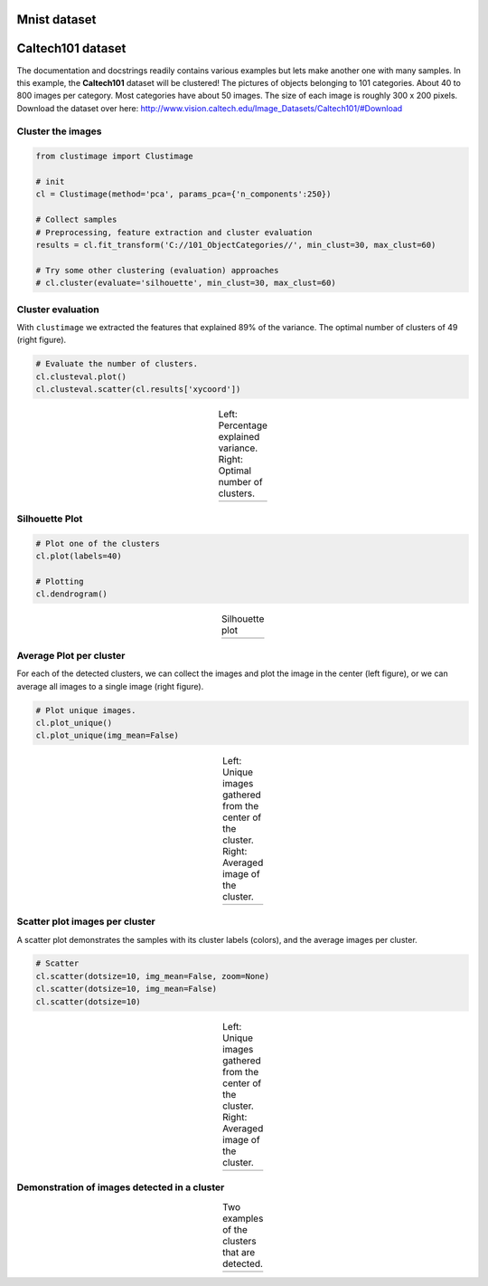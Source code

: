 Mnist dataset
#####################



Caltech101 dataset
#####################

The documentation and docstrings readily contains various examples but lets make another one with many samples.
In this example, the **Caltech101** dataset will be clustered!
The pictures of objects belonging to 101 categories. About 40 to 800 images per category. Most categories have about 50 images. The size of each image is roughly 300 x 200 pixels.
Download the dataset over here: http://www.vision.caltech.edu/Image_Datasets/Caltech101/#Download

Cluster the images
********************************

.. code:: python

    from clustimage import Clustimage

    # init
    cl = Clustimage(method='pca', params_pca={'n_components':250})
    
    # Collect samples
    # Preprocessing, feature extraction and cluster evaluation
    results = cl.fit_transform('C://101_ObjectCategories//', min_clust=30, max_clust=60)
    
    # Try some other clustering (evaluation) approaches
    # cl.cluster(evaluate='silhouette', min_clust=30, max_clust=60)
    

Cluster evaluation
********************************

With ``clustimage`` we extracted the features that explained 89% of the variance. The optimal number of clusters of 49 (right figure).


.. code:: python

    # Evaluate the number of clusters.
    cl.clusteval.plot()
    cl.clusteval.scatter(cl.results['xycoord'])


.. |figE1| image:: ../figs/101_explainedvar.png
.. |figE2| image:: ../figs/101_optimalclusters.png
.. |figE3| image:: ../figs/101_silhouette_plot.png
.. table:: Left: Percentage explained variance. Right: Optimal number of clusters.
   :align: center

   +----------+----------+
   | |figE1|  | |figE2|  |
   +----------+----------+


Silhouette Plot
********************************

.. code:: python

    # Plot one of the clusters
    cl.plot(labels=40)
    
    # Plotting
    cl.dendrogram()


.. |figE3| image:: ../figs/101_silhouette_plot.png
.. table:: Silhouette plot
   :align: center

   +----------+
   | |figE3|  |
   +----------+


Average Plot per cluster
********************************

For each of the detected clusters, we can collect the images and plot the image in the center (left figure), or we can average all images to a single image (right figure).

.. code:: python

    # Plot unique images. 
    cl.plot_unique()
    cl.plot_unique(img_mean=False)

.. |figE8| image:: ../figs/unique_mean_101.png
.. |figE9| image:: ../figs/unique_mean_101.png

.. table:: Left: Unique images gathered from the center of the cluster. Right: Averaged image of the cluster.
   :align: center

   +----------+----------+
   | |figE8|  | |figE9|  |
   +----------+----------+


Scatter plot images per cluster
********************************

A scatter plot demonstrates the samples with its cluster labels (colors), and the average images per cluster.

.. code:: python

    # Scatter
    cl.scatter(dotsize=10, img_mean=False, zoom=None)
    cl.scatter(dotsize=10, img_mean=False)
    cl.scatter(dotsize=10)


.. |figE4| image:: ../figs/101_tsne_no_mean.png
.. |figE5| image:: ../figs/101_tsne.png
.. table:: Left: Unique images gathered from the center of the cluster. Right: Averaged image of the cluster.
   :align: center

   +----------+----------+
   | |figE4|  | |figE5|  |
   +----------+----------+




Demonstration of images detected in a cluster
************************************************

.. |figE6| image:: ../figs/101_cluster40.png
.. |figE7| image:: ../figs/101_cluster.png
.. table:: Two examples of the clusters that are detected.
   :align: center

   +----------+----------+
   | |figE6|  | |figE7|  |
   +----------+----------+




.. raw:: html

	<hr>
	<center>
		<script async type="text/javascript" src="//cdn.carbonads.com/carbon.js?serve=CEADP27U&placement=erdogantgithubio" id="_carbonads_js"></script>
	</center>
	<hr>
